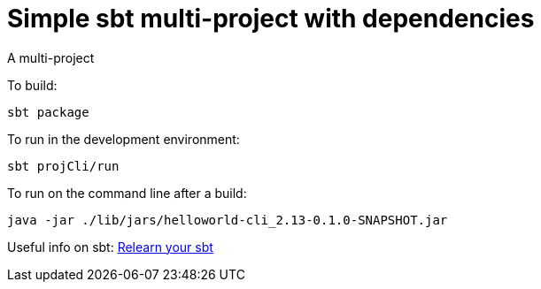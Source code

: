 = Simple sbt multi-project with dependencies

A multi-project


To build:

----
sbt package
----


To run in the development environment:

----
sbt projCli/run
----


To run on the command line after a build:

----
java -jar ./lib/jars/helloworld-cli_2.13-0.1.0-SNAPSHOT.jar
----


Useful info on sbt:
https://kubuszok.com/2018/relearn-your-sbt/[Relearn your sbt]
